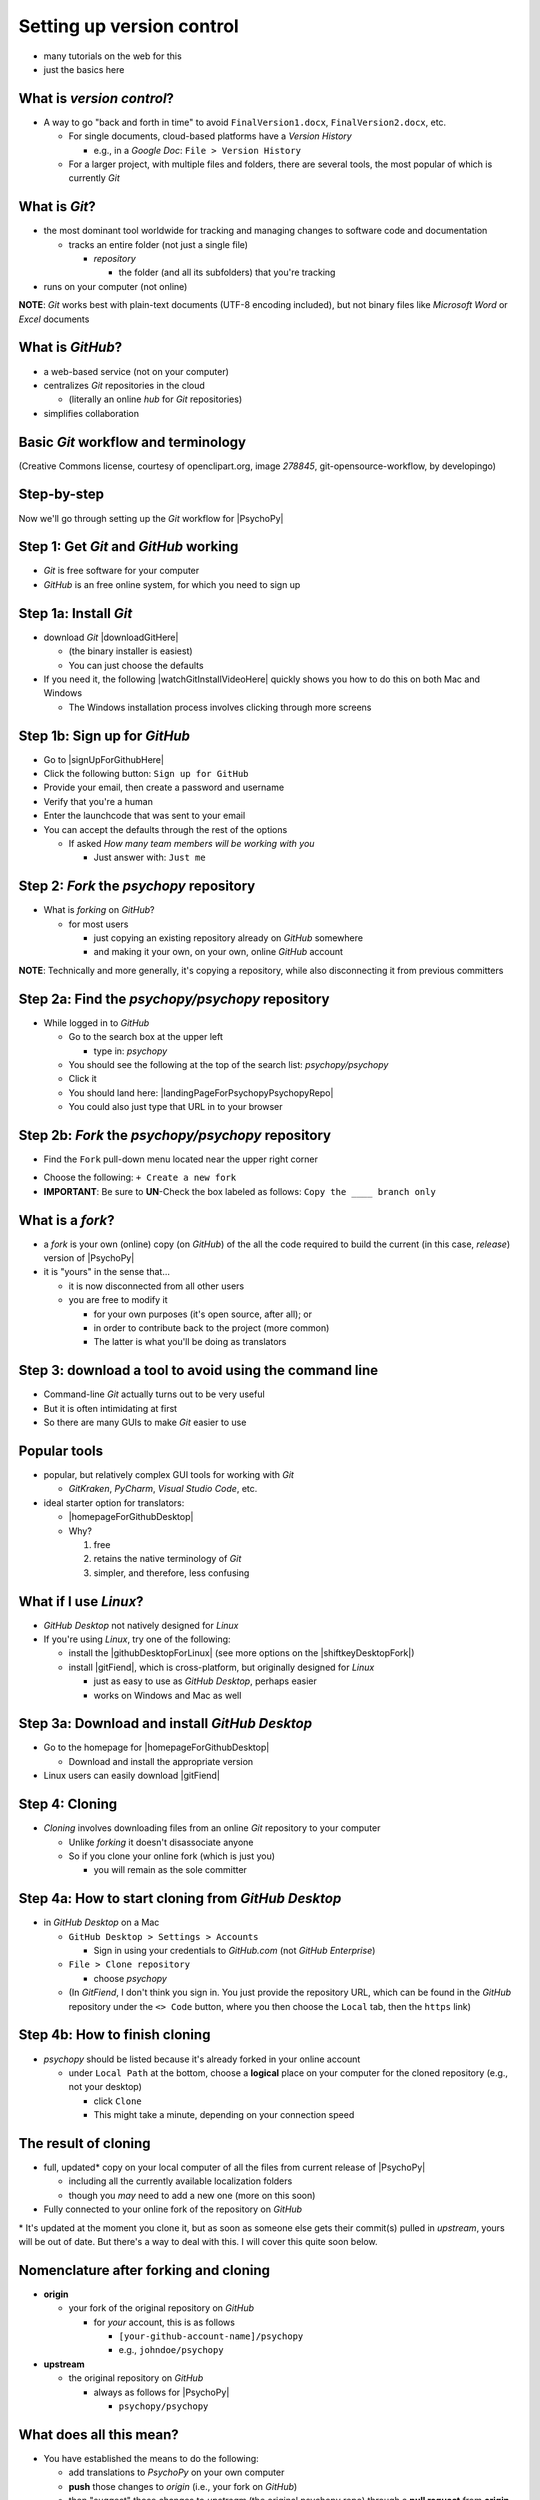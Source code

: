 .. _setting up version control:

Setting up version control
===============================

- many tutorials on the web for this
- just the basics here

What is *version control*?
------------------------------

- A way to go "back and forth in time" to avoid ``FinalVersion1.docx``, ``FinalVersion2.docx``, etc.

  - For single documents, cloud-based platforms have a *Version History* 
 
    - e.g., in a *Google Doc*: ``File > Version History``
  - For a larger project, with multiple files and folders, there are several tools, the most popular of which is currently *Git*
    
What is *Git*?
----------------

- the most dominant tool worldwide for tracking and managing changes to software code and documentation

  - tracks an entire folder (not just a single file)
  
    - *repository* 
    
      - the folder (and all its subfolders) that you're tracking 
- runs on your computer (not online)


**NOTE**: *Git* works best with plain-text documents (UTF-8 encoding included), but not binary files like *Microsoft Word* or *Excel* documents

What is *GitHub*?
------------------

- a web-based service (not on your computer)
- centralizes *Git* repositories in the cloud
  
  - (literally an online *hub* for *Git* repositories) 
- simplifies collaboration

Basic *Git* workflow and terminology
--------------------------------------

.. image:: ../_images/openSourceGitFlow.png
  :align: center
  :width: 500
  :alt: Image of a typical, seven-step workflow for open-source software projects, from initial setup to pull requests (Creative Commons license, courtesy of openclipart.org, image `278845`, git-opensource-workflow, by developingo)

..

(Creative Commons license, courtesy of openclipart.org, image `278845`, git-opensource-workflow, by developingo)

Step-by-step
----------------

Now we'll go through setting up the *Git* workflow for |PsychoPy|

Step 1: Get *Git* and *GitHub* working
----------------------------------------

- *Git* is free software for your computer
- *GitHub* is an free online system, for which you need to sign up

Step 1a: Install *Git*
------------------------

- download *Git* |downloadGitHere| 

  - (the binary installer is easiest)
  - You can just choose the defaults 

- If you need it, the following |watchGitInstallVideoHere| quickly shows you how to do this on both Mac and Windows
  
  - The Windows installation process involves clicking through more screens

.. |downloadGitHere| raw:: html

  <a href="https://git-scm.com/downloads" target="_blank">here</a>

.. |watchGitInstallVideoHere| raw:: html

  <a href="https://youtu.be/F02LEVYEmQw" target="_blank">YouTube video</a>

Step 1b: Sign up for *GitHub*
------------------------------

- Go to |signUpForGithubHere|
- Click the following button: ``Sign up for GitHub``
- Provide your email, then create a password and username
- Verify that you're a human
- Enter the launchcode that was sent to your email
- You can accept the defaults through the rest of the options
  
  - If asked *How many team members will be working with you*
  
    - Just answer with: ``Just me`` 

.. |signUpForGithubHere| raw:: html

  <a href="https://github.com/" target="_blank">GitHub online</a>

Step 2: *Fork* the *psychopy* repository
------------------------------------------

- What is *forking* on *GitHub*?

  - for most users

    - just copying an existing repository already on *GitHub* somewhere
    - and making it your own, on your own, online *GitHub* account

**NOTE**: Technically and more generally, it's copying a repository, while also disconnecting it from previous committers

Step 2a: Find the *psychopy/psychopy* repository
-------------------------------------------------

- While logged in to *GitHub*
    
  - Go to the search box at the upper left
    
    - type in: `psychopy`
  - You should see the following at the top of the search list: `psychopy/psychopy` 
  - Click it
  - You should land here: |landingPageForPsychopyPsychopyRepo|
  - You could also just type that URL in to your browser

.. |landingPageForPsychopyPsychopyRepo| raw:: html

  <a href="https://github.com/psychopy/psychopy" target="_blank">https://github.com/psychopy/psychopy</a>

..

Step 2b: *Fork* the *psychopy/psychopy* repository
----------------------------------------------------

- Find the ``Fork`` pull-down menu located near the upper right corner

.. image:: ../_images/trnslWkshp_findForkMenu.png
  :align: center
  :width: 300
  :alt: Screenshot of where the pull-down menu is to fork a repository

..

- Choose the following: ``+ Create a new fork``
- **IMPORTANT**: Be sure to **UN**-Check the box labeled as follows: ``Copy the ____ branch only``

What is a *fork*?
------------------

- a *fork* is your own (online) copy (on *GitHub*) of the all the code required to build the current (in this case, *release*) version of |PsychoPy|
- it is "yours" in the sense that...
  
  - it is now disconnected from all other users
  - you are free to modify it 
  
    - for your own purposes (it's open source, after all); or
    - in order to contribute back to the project (more common)
  
    - The latter is what you'll be doing as translators


Step 3: download a tool to avoid using the command line
-------------------------------------------------------------

- Command-line *Git* actually turns out to be very useful
- But it is often intimidating at first
- So there are many GUIs to make *Git* easier to use

Popular tools
---------------

- popular, but relatively complex GUI tools for working with *Git*

  - *GitKraken*, *PyCharm*, *Visual Studio Code*, etc.
  
- ideal starter option for translators: 

  - |homepageForGithubDesktop|
  - Why?

    1. free
    2. retains the native terminology of *Git*
    3. simpler, and therefore, less confusing

.. |homepageForGithubDesktop| raw:: html

    <a href="https://desktop.github.com" target="_blank">GitHub Desktop</a>

What if I use *Linux*?
---------------------------

- *GitHub Desktop* not natively designed for *Linux* 
  
- If you're using *Linux*, try one of the following:
    
  - install the |githubDesktopForLinux| (see more options on the |shiftkeyDesktopFork|)
  - install |gitFiend|, which is cross-platform, but originally designed for *Linux*
    
    - just as easy to use as *GitHub Desktop*, perhaps easier
    - works on Windows and Mac as well

.. |githubDesktopForLinux| raw:: html

  <a href="https://medium.com/@lorenzozar/installing-github-desktop-on-linux-ec2aefa7ccdc" target="_blank">GitHub Desktop fork for Linux</a>

.. |gitFiend| raw:: html

  <a href="https://gitfiend.com/" target="_blank">GitFiend</a>

.. |shiftkeyDesktopFork| raw:: html

  <a href="https://github.com/shiftkey/desktop" target="_blank">the shiftkey/desktop fork</a>


Step 3a: Download and install *GitHub Desktop*
-----------------------------------------------

- Go to the homepage for |homepageForGithubDesktop|

  - Download and install the appropriate version
  
- Linux users can easily download |gitFiend|

Step 4: Cloning
------------------

- *Cloning* involves downloading files from an online *Git* repository to your computer
  
  - Unlike *forking* it doesn't disassociate anyone
  - So if you clone your online fork (which is just you)
  
    - you will remain as the sole committer 

Step 4a: How to start cloning from *GitHub Desktop*
-----------------------------------------------------

- in *GitHub Desktop* on a Mac

  - ``GitHub Desktop > Settings > Accounts``

    - Sign in using your credentials to *GitHub.com* (not *GitHub Enterprise*)
  - ``File > Clone repository``
    
    - choose *psychopy* 
  - (In *GitFiend*, I don't think  you sign in. You just provide the repository URL, which can be found in the *GitHub* repository under the ``<> Code`` button, where you then choose the ``Local`` tab, then the ``https`` link)

Step 4b: How to finish cloning
--------------------------------
  
- *psychopy* should be listed because it's already forked in your online account
 
  - under ``Local Path`` at the bottom, choose a **logical** place on your computer for the cloned repository (e.g., not your desktop)
  
    - click ``Clone``
    - This might take a minute, depending on your connection speed

The result of cloning
-----------------------

- full, updated\* copy on your local computer of all the files from current release of |PsychoPy|

  - including all the currently available localization folders
  - though you *may* need to add a new one (more on this soon)
- Fully connected to your online fork of the repository on *GitHub* 

\* It's updated at the moment you clone it, but as soon as someone else gets their commit(s) pulled in *upstream*, yours will be out of date. But there's a way to deal with this. I will cover this quite soon below.
 

Nomenclature after forking and cloning
-----------------------------------------

- **origin**

  - your fork of the original repository on *GitHub*
    
    - for *your* account, this is as follows
  
      - ``[your-github-account-name]/psychopy`` 
      - e.g., ``johndoe/psychopy``
- **upstream**

  - the original repository on *GitHub*
    
    - always as follows for |PsychoPy|
  
      - ``psychopy/psychopy``

What does all this mean?
----------------------------

- You have established the means to do the following:

  -  add translations to *PsychoPy* on your own computer
  -  **push** those changes to *origin* (i.e., your fork on *GitHub*)
  -  then "suggest" those changes to *upstream* (the original psychopy repo) through a **pull request** from **origin**

You're done setting up *Git* and *GitHub*
---------------------------------------------

- ... but... what about the *-flow* in *workflow*?
- The next section is about keeping your repository up to date

Step 5: Continual *Git* workflow
------------------------------------

- **synchronize your repository frequently with the upstream repository**
  
  - any time you begin work\*
  - helps you avoid *merge conflicts*
  
    - which might happen if two translators translate the same string 
  
- merge conflicts = minor headaches to fix by maintainers 
- but better to avoid them altogether

\* And follow up any work fairly soon with a commit, push, and pull request (more on this later)

5a: *Sync* (from *upstream*) to *origin*
-------------------------------------------

- Go to your *fork* online
 
  - (again, this is your copy of the *psychopy* repository on *GitHub*, aka *origin*)
- Make sure you're on the *release* branch

  - (The pull-down menu at the upper-left shouldn't say ``dev``, but rather ``release``. Use that same pull-down menu to choose ``release`` if you have to)
- Click: ``Sync fork`` (located a bit to the right)\*
 
\* Note that this can only do something if there is, indeed, something new to synchronize from *upstream* 

5b: *Pull* from *origin*
--------------------------

- Go back to *GitHub Desktop* on your local machine
- Make sure you are on the *release* branch
- ``Repository > Pull``

  - This updates your local copy (your clone) with your fork (*origin*), which was just synchronized with the *upstream* repository
  - Now all three should be identical
- Complete this step after the one before it, each time before you begin work on a new set of translations 

  - The reason is that other translators on your team may have changed things since you last did, making your copy out of date

Alternative: *pull* then *push*
---------------------------------

There is an alternative to the *sync-pull* approach

- *pull* from *upstream*, then *push* to *origin*

- ``Branch > Update from upstream/master``
  
  - (It might tell you that it's already up to date) 
- ``Repository > Push`` (if there were changes from *upstream*)

**NOTE**: This is faster, but I tend to avoid it because my understanding of *Git* is limited, and this allows me to keep things simple.

Step 6: Continual *Git* workflow
-----------------------------------

- Yes, this slide is repeated
- Why?

  - to emphasize that keeping one's repository up to date is a **common routine**

    - not something that you do once and forget about
    - or only do occasionally

On to :ref:`working on translations`